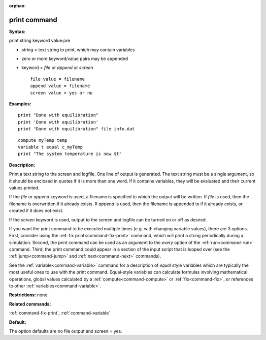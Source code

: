 :orphan:

.. index:: print



.. _command-print:

#############
print command
#############


**Syntax:**

print string keyword value:pre

-  string = text string to print, which may contain variables
-  zero or more keyword/value pairs may be appended
-  keyword = *file* or *append* or *screen*

   ::

        file value = filename
        append value = filename
        screen value = yes or no 

**Examples:**

::

   print "Done with equilibration"
   print 'Done with equilibration'
   print "Done with equilibration" file info.dat 

::

   compute myTemp temp
   variable t equal c_myTemp
   print "The system temperature is now $t" 

**Description:**

Print a text string to the screen and logfile. One line of output is
generated. The text string must be a single argument, so it should be
enclosed in quotes if it is more than one word. If it contains
variables, they will be evaluated and their current values printed.

If the *file* or *append* keyword is used, a filename is specified to
which the output will be written. If *file* is used, then the filename
is overwritten if it already exists. If *append* is used, then the
filename is appended to if it already exists, or created if it does not
exist.

If the *screen* keyword is used, output to the screen and logfile can be
turned on or off as desired.

If you want the print command to be executed multiple times (e.g. with
changing variable values), there are 3 options. First, consider using
the :ref:`fix print<command-fix-print>` command, which will print a string
periodically during a simulation. Second, the print command can be used
as an argument to the *every* option of the :ref:`run<command-run>` command.
Third, the print command could appear in a section of the input script
that is looped over (see the :ref:`jump<command-jump>` and
:ref:`next<command-next>` commands).

See the :ref:`variable<command-variable>` command for a description of
*equal* style variables which are typically the most useful ones to use
with the print command. Equal-style variables can calculate formulas
involving mathematical operations, global values calculated by a
:ref:`compute<command-compute>` or :ref:`fix<command-fix>`, or references to other
:ref:`variables<command-variable>`.

**Restrictions:** none

**Related commands:**

:ref:`command-fix-print`,
:ref:`command-variable`

**Default:**

The option defaults are no file output and screen = yes.
